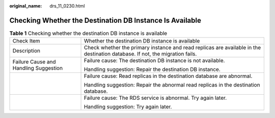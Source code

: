 :original_name: drs_11_0230.html

.. _drs_11_0230:

Checking Whether the Destination DB Instance Is Available
=========================================================

.. table:: **Table 1** Checking whether the destination DB instance is available

   +---------------------------------------+------------------------------------------------------------------------------------------------------------------------------+
   | Check Item                            | Whether the destination DB instance is available                                                                             |
   +---------------------------------------+------------------------------------------------------------------------------------------------------------------------------+
   | Description                           | Check whether the primary instance and read replicas are available in the destination database. If not, the migration fails. |
   +---------------------------------------+------------------------------------------------------------------------------------------------------------------------------+
   | Failure Cause and Handling Suggestion | Failure cause: The destination DB instance is not available.                                                                 |
   |                                       |                                                                                                                              |
   |                                       | Handling suggestion: Repair the destination DB instance.                                                                     |
   +---------------------------------------+------------------------------------------------------------------------------------------------------------------------------+
   |                                       | Failure cause: Read replicas in the destination database are abnormal.                                                       |
   |                                       |                                                                                                                              |
   |                                       | Handling suggestion: Repair the abnormal read replicas in the destination database.                                          |
   +---------------------------------------+------------------------------------------------------------------------------------------------------------------------------+
   |                                       | Failure cause: The RDS service is abnormal. Try again later.                                                                 |
   |                                       |                                                                                                                              |
   |                                       | Handling suggestion: Try again later.                                                                                        |
   +---------------------------------------+------------------------------------------------------------------------------------------------------------------------------+
